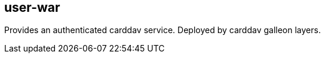 [[user-war]]
== user-war
Provides an authenticated carddav service. Deployed by carddav galleon layers.

